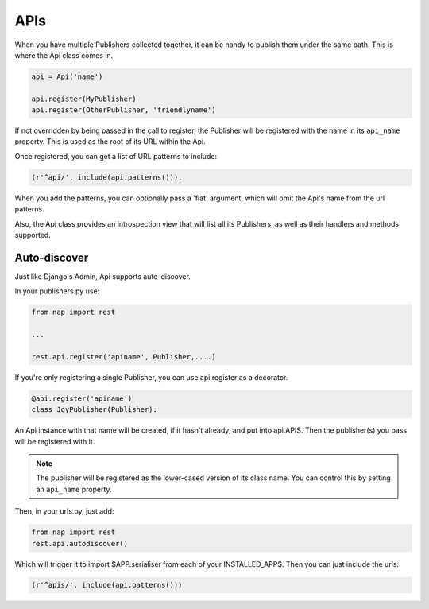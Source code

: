 ====
APIs
====

When you have multiple Publishers collected together, it can be handy to
publish them under the same path.  This is where the Api class comes in.

.. code-block:: python

    api = Api('name')

    api.register(MyPublisher)
    api.register(OtherPublisher, 'friendlyname')

If not overridden by being passed in the call to register, the Publisher will
be registered with the name in its ``api_name`` property.  This is used as the
root of its URL within the Api.

Once registered, you can get a list of URL patterns to include:

.. code-block:: python

    (r'^api/', include(api.patterns())),

When you add the patterns, you can optionally pass a 'flat' argument, which
will omit the Api's name from the url patterns.

Also, the Api class provides an introspection view that will list all its
Publishers, as well as their handlers and methods supported.

Auto-discover
-------------

Just like Django's Admin, Api supports auto-discover.

In your publishers.py use:

.. code-block:: python

    from nap import rest

    ...

    rest.api.register('apiname', Publisher,....)

If you're only registering a single Publisher, you can use api.register as a decorator.

.. code-block:: python

   @api.register('apiname')
   class JoyPublisher(Publisher):

An Api instance with that name will be created, if it hasn't already, and put
into api.APIS.  Then the publisher(s) you pass will be registered with it.

.. note::

   The publisher will be registered as the lower-cased version of its class
   name.  You can control this by setting an ``api_name`` property.

Then, in your urls.py, just add:

.. code-block:: python

    from nap import rest
    rest.api.autodiscover()

Which will trigger it to import $APP.serialiser from each of your
INSTALLED_APPS.  Then you can just include the urls:

.. code-block:: python

    (r'^apis/', include(api.patterns()))

